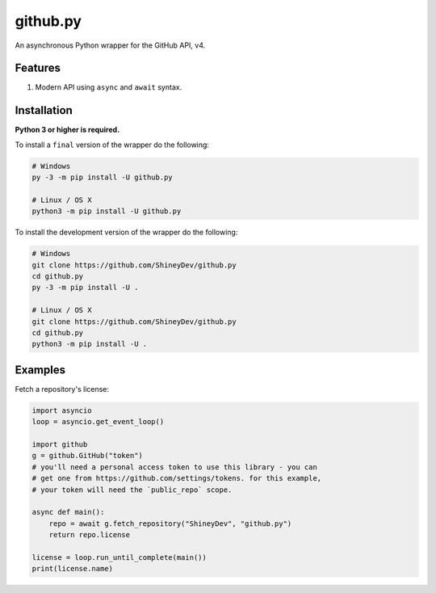 github.py
=========

.. image:: https://img.shields.io/github/contributors/ShineyDev/github.py.svg
   :target: https://github.com/ShineyDev/github.py/graphs/contributors
   :alt: GitHub contributors

.. image:: https://img.shields.io/pypi/status/github.py.svg
   :target: https://pypi.python.org/pypi/github.py
   :alt: PyPI status information

.. image:: https://img.shields.io/pypi/v/github.py.svg
   :target: https://pypi.python.org/pypi/github.py
   :alt: PyPI version information

.. image:: https://img.shields.io/pypi/pyversions/github.py.svg
   :target: https://pypi.python.org/pypi/github.py
   :alt: PyPI supported Python versions

.. image:: https://img.shields.io/pypi/l/github.py.svg
   :target: https://pypi.python.org/pypi/github.py
   :alt: PyPI license information

An asynchronous Python wrapper for the GitHub API, v4.

Features
--------

#. Modern API using ``async`` and ``await`` syntax.

.. #. 100% coverage of the supported GitHub API. (soon)

Installation
------------

**Python 3 or higher is required.**

To install a ``final`` version of the wrapper do the following:

.. code:: sh

    # Windows
    py -3 -m pip install -U github.py

    # Linux / OS X
    python3 -m pip install -U github.py

To install the development version of the wrapper do the following:

.. code:: sh
    
    # Windows
    git clone https://github.com/ShineyDev/github.py
    cd github.py
    py -3 -m pip install -U .

    # Linux / OS X
    git clone https://github.com/ShineyDev/github.py
    cd github.py
    python3 -m pip install -U .

Examples
--------

Fetch a repository's license:

.. code:: py

    import asyncio
    loop = asyncio.get_event_loop()

    import github
    g = github.GitHub("token")
    # you'll need a personal access token to use this library - you can
    # get one from https://github.com/settings/tokens. for this example,
    # your token will need the `public_repo` scope.

    async def main():
        repo = await g.fetch_repository("ShineyDev", "github.py")
        return repo.license

    license = loop.run_until_complete(main())
    print(license.name)

.. You can find more examples in ``examples/``.
